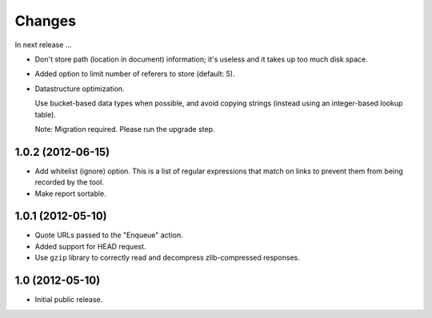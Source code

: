 Changes
=======

In next release ...

- Don't store path (location in document) information; it's useless
  and it takes up too much disk space.

- Added option to limit number of referers to store (default: 5).

- Datastructure optimization.

  Use bucket-based data types when possible, and avoid copying strings
  (instead using an integer-based lookup table).

  Note: Migration required. Please run the upgrade step.

1.0.2 (2012-06-15)
------------------

- Add whitelist (ignore) option. This is a list of regular expressions
  that match on links to prevent them from being recorded by the tool.

- Make report sortable.

1.0.1 (2012-05-10)
------------------

- Quote URLs passed to the "Enqueue" action.

- Added support for HEAD request.

- Use ``gzip`` library to correctly read and decompress
  zlib-compressed responses.

1.0 (2012-05-10)
----------------

- Initial public release.
